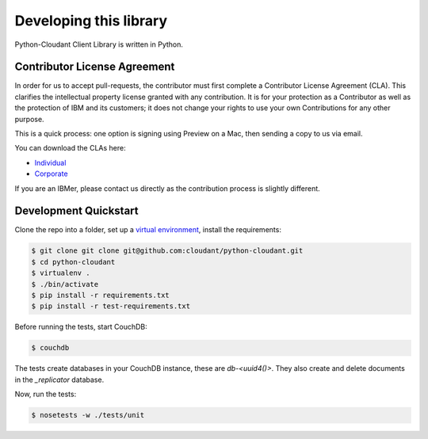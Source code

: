 Developing this library
=======================

Python-Cloudant Client Library is written in Python.

=============================
Contributor License Agreement
=============================

In order for us to accept pull-requests, the contributor must first complete
a Contributor License Agreement (CLA). This clarifies the intellectual
property license granted with any contribution. It is for your protection as a
Contributor as well as the protection of IBM and its customers; it does not
change your rights to use your own Contributions for any other purpose.

This is a quick process: one option is signing using Preview on a Mac,
then sending a copy to us via email.

You can download the CLAs here:

- `Individual <http://cloudant.github.io/cloudant-sync-eap/cla/cla-individual.pdf>`_
- `Corporate <http://cloudant.github.io/cloudant-sync-eap/cla/cla-corporate.pdf>`_

If you are an IBMer, please contact us directly as the contribution process is
slightly different.

======================
Development Quickstart
======================

Clone the repo into a folder, set up a `virtual environment <https://virtualenv.pypa.io/en/latest/>`_, 
install the requirements:

.. code-block:: bash

    $ git clone git clone git@github.com:cloudant/python-cloudant.git
    $ cd python-cloudant
    $ virtualenv .
    $ ./bin/activate
    $ pip install -r requirements.txt
    $ pip install -r test-requirements.txt
    
Before running the tests, start CouchDB:

.. code-block:: bash
    
    $ couchdb

The tests create databases in your CouchDB instance, these are `db-<uuid4()>`. 
They also create and delete documents in the `_replicator` database.

Now, run the tests:

.. code-block:: bash

    $ nosetests -w ./tests/unit
